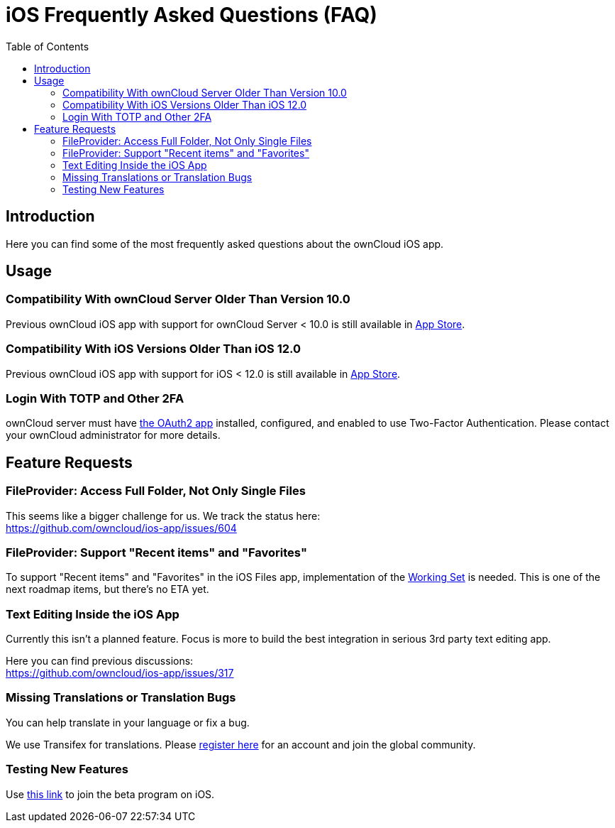 = iOS Frequently Asked Questions (FAQ)
:page-aliases: ios_faq.adoc
:toc: right
:hardbreaks:
:oauth2-app-url: https://marketplace.owncloud.com/apps/oauth2
:ios-legacy-appstore-url: https://apps.apple.com/app/id543672169
:ios-app-tx-url: https://www.transifex.com/owncloud-org/owncloud/mobile-ios-app/
:ios-app-beta-url: https://owncloud.com/beta-testing/#ios
:defining-your-file-provider-url: https://developer.apple.com/documentation/fileprovider/content_and_change_tracking/defining_your_file_provider_s_content#2897861

== Introduction

Here you can find some of the most frequently asked questions about the ownCloud iOS app.

== Usage

=== Compatibility With ownCloud Server Older Than Version 10.0

Previous ownCloud iOS app with support for ownCloud Server < 10.0 is still available in {ios-legacy-appstore-url}[App Store].

=== Compatibility With iOS Versions Older Than iOS 12.0

Previous ownCloud iOS app with support for iOS < 12.0 is still available in {ios-legacy-appstore-url}[App Store].

=== Login With TOTP and Other 2FA

ownCloud server must have {oauth2-app-url}[the OAuth2 app] installed, configured, and enabled to use Two-Factor Authentication. Please contact your ownCloud administrator for more details.

== Feature Requests

=== FileProvider: Access Full Folder, Not Only Single Files

This seems like a bigger challenge for us. We track the status here:
https://github.com/owncloud/ios-app/issues/604

=== FileProvider: Support "Recent items" and "Favorites"

To support "Recent items" and "Favorites" in the iOS Files app, implementation of the {defining-your-file-provider-url}[Working Set] is needed. This is one of the next roadmap items, but there's no ETA yet.

=== Text Editing Inside the iOS App

Currently this isn't a planned feature. Focus is more to build the best integration in serious 3rd party text editing app.

Here you can find previous discussions:
https://github.com/owncloud/ios-app/issues/317

=== Missing Translations or Translation Bugs

You can help translate in your language or fix a bug.

We use Transifex for translations. Please {ios-app-tx-url}[register here] for an account and join the global community.

=== Testing New Features

Use {ios-app-beta-url}[this link] to join the beta program on iOS.
